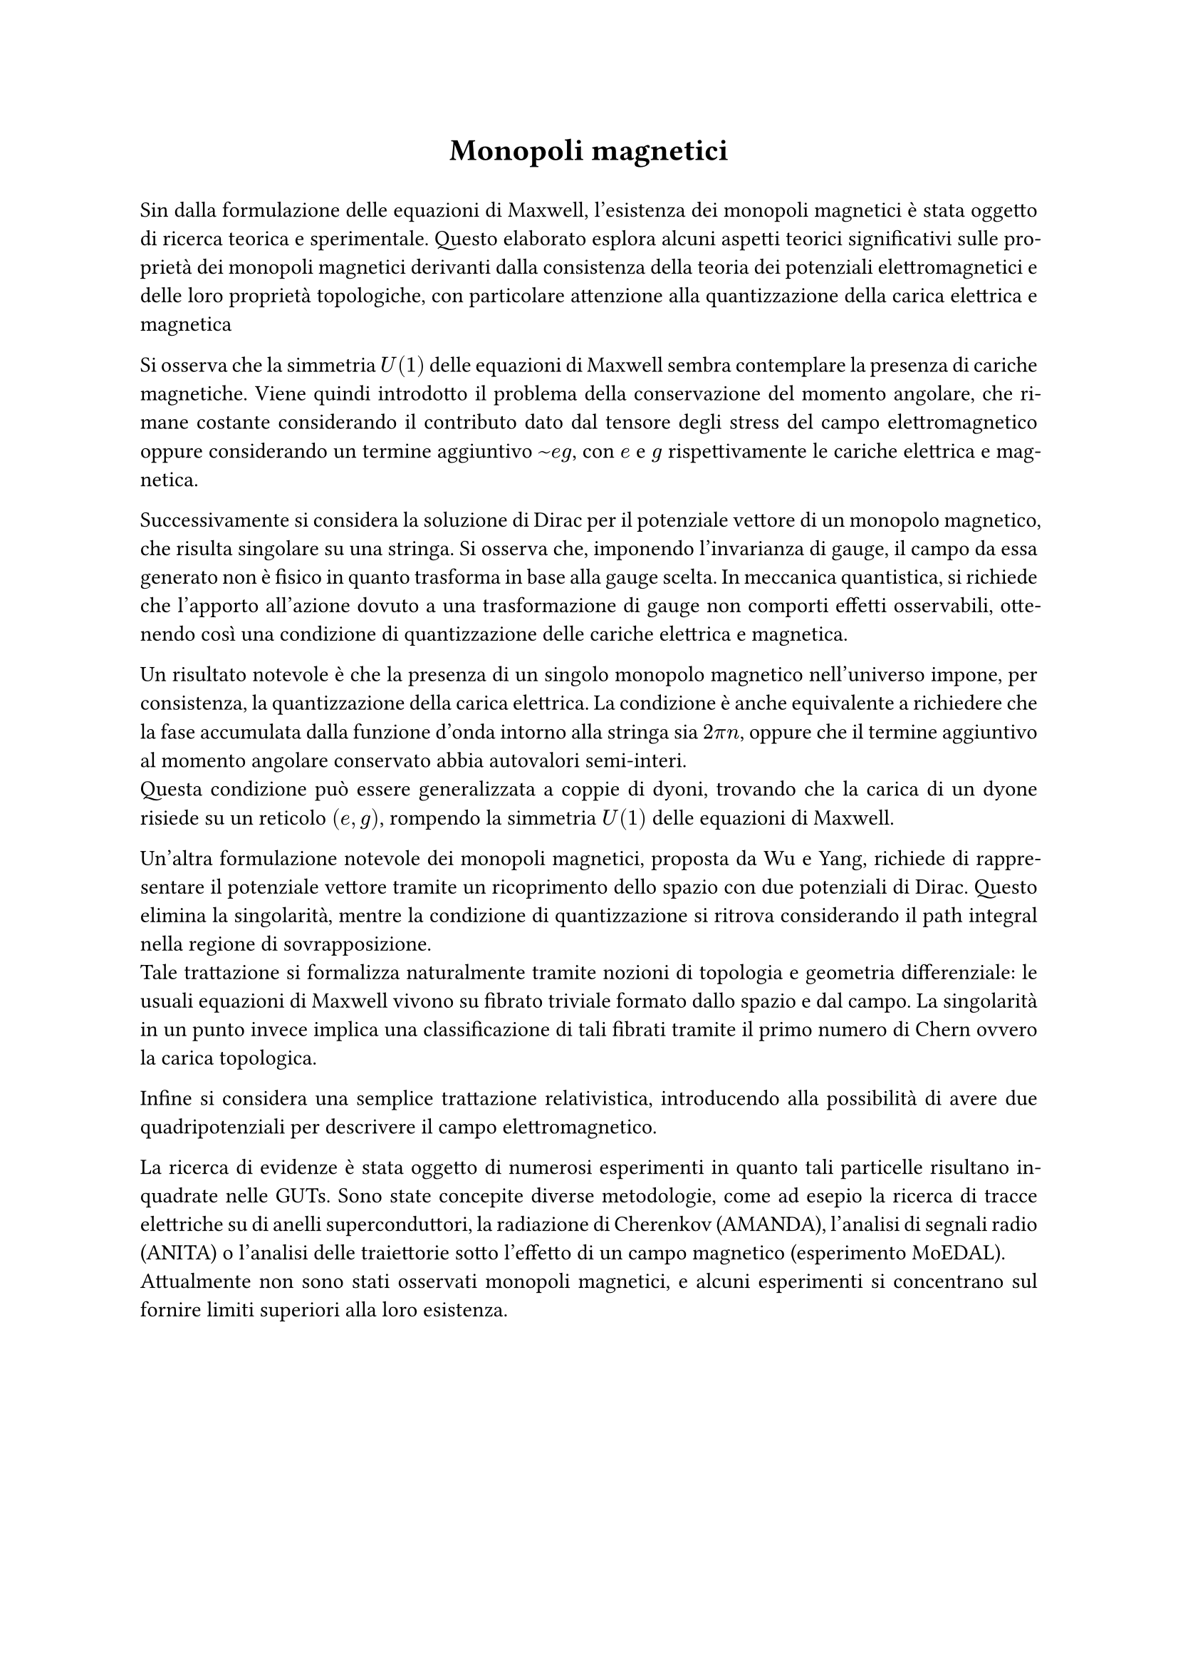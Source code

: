 
#align(center)[= Monopoli magnetici]

#h(1em)

#set par(justify: true)

Sin dalla formulazione delle equazioni di Maxwell, l'esistenza dei monopoli magnetici è stata oggetto di ricerca teorica e sperimentale. Questo elaborato esplora alcuni aspetti teorici significativi sulle proprietà dei monopoli magnetici derivanti dalla consistenza della teoria dei potenziali elettromagnetici e delle loro proprietà topologiche, con particolare attenzione alla quantizzazione della carica elettrica e magnetica

Si osserva che la simmetria $U(1)$ delle equazioni di Maxwell sembra contemplare la presenza di cariche magnetiche. Viene quindi introdotto il problema della conservazione del momento angolare, che rimane costante considerando il contributo dato dal tensore degli stress del campo elettromagnetico oppure considerando un termine aggiuntivo $~e g$, con $e$ e $g$ rispettivamente le cariche elettrica e magnetica.

Successivamente si considera la soluzione di Dirac per il potenziale vettore di un monopolo magnetico, che risulta singolare su una stringa. Si osserva che, imponendo l'invarianza di gauge, il campo da essa generato non è fisico in quanto trasforma in base alla gauge scelta. In meccanica quantistica, si richiede che l'apporto all'azione dovuto a una trasformazione di gauge non comporti effetti osservabili, ottenendo così una condizione di quantizzazione delle cariche elettrica e magnetica.

Un risultato notevole è che la presenza di un singolo monopolo magnetico nell'universo impone, per consistenza, la quantizzazione della carica elettrica. La condizione è anche equivalente a richiedere che la fase accumulata /*nel path integral*/ dalla funzione d'onda intorno alla stringa sia $2 pi n$, oppure che il termine aggiuntivo al momento angolare conservato abbia autovalori semi-interi.\
Questa condizione può essere generalizzata a coppie di dyoni, trovando che la carica di un dyone risiede su un reticolo $(e, g)$, rompendo la simmetria $U(1)$ delle equazioni di Maxwell.

Un'altra formulazione notevole dei monopoli magnetici, proposta da Wu e Yang, richiede di rappresentare il potenziale vettore tramite un ricoprimento dello spazio con due potenziali di Dirac. Questo elimina la singolarità, mentre la condizione di quantizzazione si ritrova considerando il path integral nella regione di sovrapposizione.\
Tale trattazione si formalizza naturalmente tramite nozioni di topologia e geometria differenziale: le usuali equazioni di Maxwell vivono su fibrato triviale formato dallo spazio e dal campo. La singolarità in un punto invece implica una classificazione di tali fibrati tramite il primo numero di Chern ovvero la carica topologica.

Infine si considera una semplice trattazione relativistica, introducendo alla possibilità di avere due quadripotenziali per descrivere il campo elettromagnetico.

La ricerca di evidenze è stata oggetto di numerosi esperimenti in quanto tali particelle risultano inquadrate nelle GUTs. Sono state concepite diverse metodologie, come ad esepio la ricerca di tracce elettriche su di anelli superconduttori/* o SQUID*/, la radiazione di Cherenkov (/*esperimento MACRO e */AMANDA), l'analisi di segnali radio (ANITA) o l'analisi delle traiettorie sotto l'effetto di un campo magnetico (esperimento MoEDAL).\
Attualmente non sono stati osservati monopoli magnetici, e alcuni esperimenti si concentrano sul fornire limiti superiori alla loro esistenza.